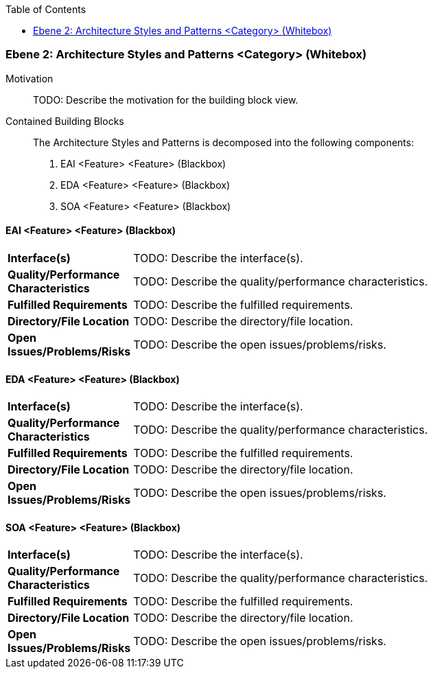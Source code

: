 // Begin Protected Region [[meta-data]]

// End Protected Region   [[meta-data]]

:toc:

[#4843dca0-d579-11ee-903e-9f564e4de07e]
=== Ebene 2: Architecture Styles and Patterns <Category> (Whitebox)
Motivation::
// Begin Protected Region [[motivation]]
TODO: Describe the motivation for the building block view.
// End Protected Region   [[motivation]]

Contained Building Blocks::

The Architecture Styles and Patterns is decomposed into the following components:

. EAI <Feature> <Feature> (Blackbox)
. EDA <Feature> <Feature> (Blackbox)
. SOA <Feature> <Feature> (Blackbox)

// Begin Protected Region [[4843dca0-d579-11ee-903e-9f564e4de07e,customText]]

// End Protected Region   [[4843dca0-d579-11ee-903e-9f564e4de07e,customText]]

[#48b69b5f-d579-11ee-903e-9f564e4de07e]
==== EAI <Feature> <Feature> (Blackbox)
[cols="20,80a"]
|===
|*Interface(s)*
|
TODO: Describe the interface(s).

|*Quality/Performance Characteristics*
|
TODO: Describe the quality/performance characteristics.

|*Fulfilled Requirements*
|
TODO: Describe the fulfilled requirements.

|*Directory/File Location*
|
TODO: Describe the directory/file location.

|*Open Issues/Problems/Risks*
|
TODO: Describe the open issues/problems/risks.

|===
// Begin Protected Region [[48b69b5f-d579-11ee-903e-9f564e4de07e,customText]]

// End Protected Region   [[48b69b5f-d579-11ee-903e-9f564e4de07e,customText]]

[#48b69b5d-d579-11ee-903e-9f564e4de07e]
==== EDA <Feature> <Feature> (Blackbox)
[cols="20,80a"]
|===
|*Interface(s)*
|
TODO: Describe the interface(s).

|*Quality/Performance Characteristics*
|
TODO: Describe the quality/performance characteristics.

|*Fulfilled Requirements*
|
TODO: Describe the fulfilled requirements.

|*Directory/File Location*
|
TODO: Describe the directory/file location.

|*Open Issues/Problems/Risks*
|
TODO: Describe the open issues/problems/risks.

|===
// Begin Protected Region [[48b69b5d-d579-11ee-903e-9f564e4de07e,customText]]

// End Protected Region   [[48b69b5d-d579-11ee-903e-9f564e4de07e,customText]]

[#48b69b5e-d579-11ee-903e-9f564e4de07e]
==== SOA <Feature> <Feature> (Blackbox)
[cols="20,80a"]
|===
|*Interface(s)*
|
TODO: Describe the interface(s).

|*Quality/Performance Characteristics*
|
TODO: Describe the quality/performance characteristics.

|*Fulfilled Requirements*
|
TODO: Describe the fulfilled requirements.

|*Directory/File Location*
|
TODO: Describe the directory/file location.

|*Open Issues/Problems/Risks*
|
TODO: Describe the open issues/problems/risks.

|===
// Begin Protected Region [[48b69b5e-d579-11ee-903e-9f564e4de07e,customText]]

// End Protected Region   [[48b69b5e-d579-11ee-903e-9f564e4de07e,customText]]

// Actifsource ID=[803ac313-d64b-11ee-8014-c150876d6b6e,4843dca0-d579-11ee-903e-9f564e4de07e,9NekuFSeH0n/TkXNDE6+ndc05/s=]
